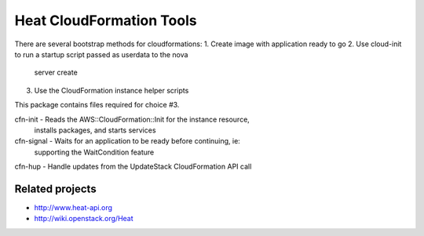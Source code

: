 =========================
Heat CloudFormation Tools
=========================

There are several bootstrap methods for cloudformations:
1. Create image with application ready to go
2. Use cloud-init to run a startup script passed as userdata to the nova
   server create
3. Use the CloudFormation instance helper scripts

This package contains files required for choice #3.

cfn-init   - Reads the AWS::CloudFormation::Init for the instance resource,
             installs packages, and starts services
cfn-signal - Waits for an application to be ready before continuing, ie:
             supporting the WaitCondition feature
cfn-hup    - Handle updates from the UpdateStack CloudFormation API call

Related projects
----------------
* http://www.heat-api.org
* http://wiki.openstack.org/Heat

